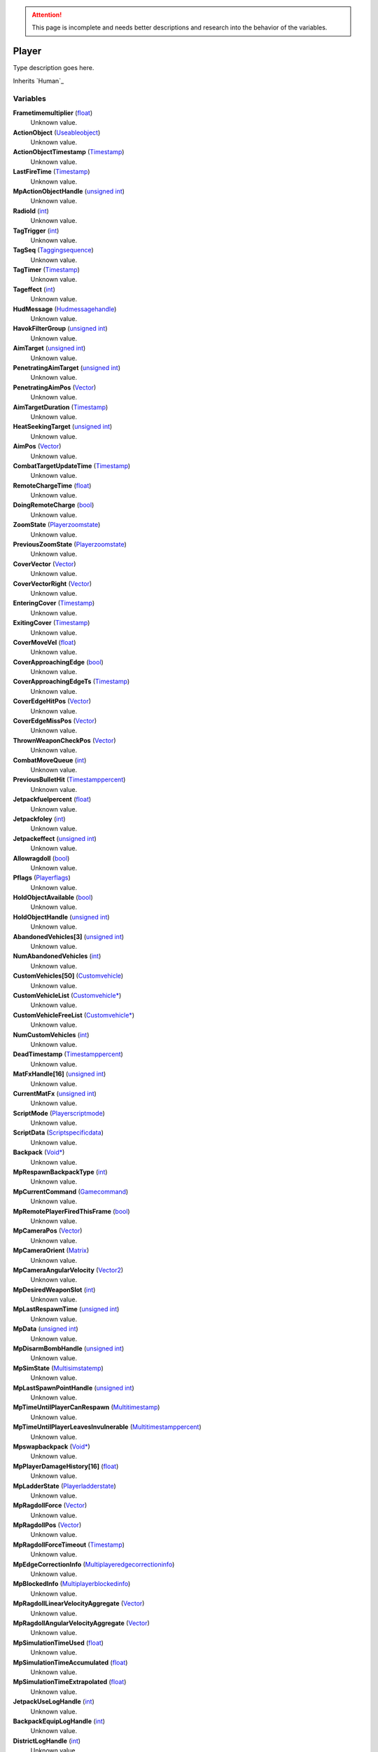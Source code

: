 
.. attention:: This page is incomplete and needs better descriptions and research into the behavior of the variables.


Player
********************************************************
Type description goes here.

Inherits `Human`_

Variables
========================================================

**Frametimemultiplier** (`float`_)
    Unknown value.

**ActionObject** (`Useableobject`_)
    Unknown value.

**ActionObjectTimestamp** (`Timestamp`_)
    Unknown value.

**LastFireTime** (`Timestamp`_)
    Unknown value.

**MpActionObjectHandle** (`unsigned int`_)
    Unknown value.

**RadioId** (`int`_)
    Unknown value.

**TagTrigger** (`int`_)
    Unknown value.

**TagSeq** (`Taggingsequence`_)
    Unknown value.

**TagTimer** (`Timestamp`_)
    Unknown value.

**Tageffect** (`int`_)
    Unknown value.

**HudMessage** (`Hudmessagehandle`_)
    Unknown value.

**HavokFilterGroup** (`unsigned int`_)
    Unknown value.

**AimTarget** (`unsigned int`_)
    Unknown value.

**PenetratingAimTarget** (`unsigned int`_)
    Unknown value.

**PenetratingAimPos** (`Vector`_)
    Unknown value.

**AimTargetDuration** (`Timestamp`_)
    Unknown value.

**HeatSeekingTarget** (`unsigned int`_)
    Unknown value.

**AimPos** (`Vector`_)
    Unknown value.

**CombatTargetUpdateTime** (`Timestamp`_)
    Unknown value.

**RemoteChargeTime** (`float`_)
    Unknown value.

**DoingRemoteCharge** (`bool`_)
    Unknown value.

**ZoomState** (`Playerzoomstate`_)
    Unknown value.

**PreviousZoomState** (`Playerzoomstate`_)
    Unknown value.

**CoverVector** (`Vector`_)
    Unknown value.

**CoverVectorRight** (`Vector`_)
    Unknown value.

**EnteringCover** (`Timestamp`_)
    Unknown value.

**ExitingCover** (`Timestamp`_)
    Unknown value.

**CoverMoveVel** (`float`_)
    Unknown value.

**CoverApproachingEdge** (`bool`_)
    Unknown value.

**CoverApproachingEdgeTs** (`Timestamp`_)
    Unknown value.

**CoverEdgeHitPos** (`Vector`_)
    Unknown value.

**CoverEdgeMissPos** (`Vector`_)
    Unknown value.

**ThrownWeaponCheckPos** (`Vector`_)
    Unknown value.

**CombatMoveQueue** (`int`_)
    Unknown value.

**PreviousBulletHit** (`Timestamppercent`_)
    Unknown value.

**Jetpackfuelpercent** (`float`_)
    Unknown value.

**Jetpackfoley** (`int`_)
    Unknown value.

**Jetpackeffect** (`unsigned int`_)
    Unknown value.

**Allowragdoll** (`bool`_)
    Unknown value.

**Pflags** (`Playerflags`_)
    Unknown value.

**HoldObjectAvailable** (`bool`_)
    Unknown value.

**HoldObjectHandle** (`unsigned int`_)
    Unknown value.

**AbandonedVehicles[3]** (`unsigned int`_)
    Unknown value.

**NumAbandonedVehicles** (`int`_)
    Unknown value.

**CustomVehicles[50]** (`Customvehicle`_)
    Unknown value.

**CustomVehicleList** (`Customvehicle*`_)
    Unknown value.

**CustomVehicleFreeList** (`Customvehicle*`_)
    Unknown value.

**NumCustomVehicles** (`int`_)
    Unknown value.

**DeadTimestamp** (`Timestamppercent`_)
    Unknown value.

**MatFxHandle[16]** (`unsigned int`_)
    Unknown value.

**CurrentMatFx** (`unsigned int`_)
    Unknown value.

**ScriptMode** (`Playerscriptmode`_)
    Unknown value.

**ScriptData** (`Scriptspecificdata`_)
    Unknown value.

**Backpack** (`Void*`_)
    Unknown value.

**MpRespawnBackpackType** (`int`_)
    Unknown value.

**MpCurrentCommand** (`Gamecommand`_)
    Unknown value.

**MpRemotePlayerFiredThisFrame** (`bool`_)
    Unknown value.

**MpCameraPos** (`Vector`_)
    Unknown value.

**MpCameraOrient** (`Matrix`_)
    Unknown value.

**MpCameraAngularVelocity** (`Vector2`_)
    Unknown value.

**MpDesiredWeaponSlot** (`int`_)
    Unknown value.

**MpLastRespawnTime** (`unsigned int`_)
    Unknown value.

**MpData** (`unsigned int`_)
    Unknown value.

**MpDisarmBombHandle** (`unsigned int`_)
    Unknown value.

**MpSimState** (`Multisimstatemp`_)
    Unknown value.

**MpLastSpawnPointHandle** (`unsigned int`_)
    Unknown value.

**MpTimeUntilPlayerCanRespawn** (`Multitimestamp`_)
    Unknown value.

**MpTimeUntilPlayerLeavesInvulnerable** (`Multitimestamppercent`_)
    Unknown value.

**Mpswapbackpack** (`Void*`_)
    Unknown value.

**MpPlayerDamageHistory[16]** (`float`_)
    Unknown value.

**MpLadderState** (`Playerladderstate`_)
    Unknown value.

**MpRagdollForce** (`Vector`_)
    Unknown value.

**MpRagdollPos** (`Vector`_)
    Unknown value.

**MpRagdollForceTimeout** (`Timestamp`_)
    Unknown value.

**MpEdgeCorrectionInfo** (`Multiplayeredgecorrectioninfo`_)
    Unknown value.

**MpBlockedInfo** (`Multiplayerblockedinfo`_)
    Unknown value.

**MpRagdollLinearVelocityAggregate** (`Vector`_)
    Unknown value.

**MpRagdollAngularVelocityAggregate** (`Vector`_)
    Unknown value.

**MpSimulationTimeUsed** (`float`_)
    Unknown value.

**MpSimulationTimeAccumulated** (`float`_)
    Unknown value.

**MpSimulationTimeExtrapolated** (`float`_)
    Unknown value.

**JetpackUseLogHandle** (`int`_)
    Unknown value.

**BackpackEquipLogHandle** (`int`_)
    Unknown value.

**DistrictLogHandle** (`int`_)
    Unknown value.

**CameraBoneTransform** (`Matrix43`_)
    Unknown value.

**MovementVelocity** (`Vector`_)
    Unknown value.

**DirectControlDir** (`Vector2`_)
    Unknown value.

**DirectControlVel** (`Vector`_)
    Unknown value.

**CoverCollisionNormal** (`Vector`_)
    Unknown value.

**LastFrameCoverCollisionNormal** (`Vector`_)
    Unknown value.

**CoverTestQueue** (`Playercovertest`_)
    Unknown value.

**CoverDelayTs** (`Timestamp`_)
    Unknown value.

**CoverEnterTs** (`Timestamp`_)
    Unknown value.

**CoverExitDelayTs** (`Timestamp`_)
    Unknown value.

**CoverDiveCapsule** (`Timestamp`_)
    Unknown value.

**CoverLeanDelay** (`Timestamp`_)
    Unknown value.

**CoverRootOffset** (`float`_)
    Unknown value.

**SpinebendRootOffset** (`float`_)
    Unknown value.

**FacialIdle** (`Timestamp`_)
    Unknown value.

**FootstepPropagateTime** (`Timestamp`_)
    Unknown value.

**BumpIntoPropagateTime** (`Timestamp`_)
    Unknown value.

**AmmoBoxHandle** (`unsigned int`_)
    Unknown value.

**PathfindTimeOut** (`Timestamp`_)
    Unknown value.

**CurrentInterfaceMode** (`Interfacemodes`_)
    Unknown value.

**CommonControlsAllowed** (`unsigned int`_)
    Unknown value.

**ControlsGeneralAllowed** (`unsigned int`_)
    Unknown value.

**ControlsOnFootAllowed** (`unsigned int`_)
    Unknown value.

**ControlsDrivingAllowed** (`unsigned int`_)
    Unknown value.

**GeneralActionsAllowed** (`unsigned int`_)
    Unknown value.

**WeaponSwapTimestamp** (`Timestamp`_)
    Unknown value.

**SprintDelayTimestamp** (`Timestamp`_)
    Unknown value.

**SprintStartTimestamp** (`Timestamp`_)
    Unknown value.

**JumpRefreshTimestamp** (`Timestamp`_)
    Unknown value.

**AllySquadHandle** (`unsigned int`_)
    Unknown value.

**EscortSquadHandle** (`unsigned int`_)
    Unknown value.

**CheckSquadsTimer** (`Timestamp`_)
    Unknown value.

**PathfindInfo** (`Pathfindnavinfo`_)
    Unknown value.

**BloodDecals** (`Decalcircarrayqueue10`_)
    Unknown value.

**BloodDecalsFadeIndex** (`int`_)
    Unknown value.

**ActivityInventorySaveFile** (`Fileobject*`_)
    Unknown value.

**ActivityInventoryBuffer[1024]** (`char`_)
    Unknown value.

**ZoomCancelTimestamp** (`Timestamp`_)
    Unknown value.

**NonInventoryItemHandle** (`unsigned int`_)
    Unknown value.

**LastVehicleDriven** (`unsigned int`_)
    Unknown value.

**QuickTurnOrient** (`Matrix`_)
    Unknown value.

**QuickTurnSpeed** (`float`_)
    Unknown value.

**Metadata** (`Playermetadata`_)
    Unknown value.

**RadiationTimestamp** (`Timestamp`_)
    Unknown value.

**RadiationDamage** (`float`_)
    Unknown value.

**RadiationFoley** (`int`_)
    Unknown value.

**IsStuckTimer** (`Timestamp`_)
    Unknown value.

**LastStuckPos** (`Vector`_)
    Unknown value.

**RagdollOverrideGetUpTime** (`int`_)
    Unknown value.

**FadeBackpackTime** (`Timestamppercent`_)
    Unknown value.

**CommTowerCheckPeriod** (`Timestamp`_)
    Unknown value.

**Nextrecord** (`int`_)
    Unknown value.

**Positionalrecords[8]** (`Playerpositionalrecord`_)
    Unknown value.

**Trackingperiod** (`Timestamp`_)
    Unknown value.

.. _`float`: ./float.html
.. _`Useableobject`: ./Useableobject.html
.. _`Timestamp`: ./Timestamp.html
.. _`unsigned int`: ./unsigned int.html
.. _`int`: ./int.html
.. _`Taggingsequence`: ./Taggingsequence.html
.. _`Hudmessagehandle`: ./Hudmessagehandle.html
.. _`Vector`: ./Vector.html
.. _`bool`: ./bool.html
.. _`Playerzoomstate`: ./Playerzoomstate.html
.. _`Timestamppercent`: ./Timestamppercent.html
.. _`Playerflags`: ./Playerflags.html
.. _`Customvehicle`: ./Customvehicle.html
.. _`Customvehicle*`: ./Customvehicle*.html
.. _`Playerscriptmode`: ./Playerscriptmode.html
.. _`Scriptspecificdata`: ./Scriptspecificdata.html
.. _`Void*`: ./Void*.html
.. _`Gamecommand`: ./Gamecommand.html
.. _`Matrix`: ./Matrix.html
.. _`Vector2`: ./Vector2.html
.. _`Multisimstatemp`: ./Multisimstatemp.html
.. _`Multitimestamp`: ./Multitimestamp.html
.. _`Multitimestamppercent`: ./Multitimestamppercent.html
.. _`Playerladderstate`: ./Playerladderstate.html
.. _`Multiplayeredgecorrectioninfo`: ./Multiplayeredgecorrectioninfo.html
.. _`Multiplayerblockedinfo`: ./Multiplayerblockedinfo.html
.. _`Matrix43`: ./Matrix43.html
.. _`Playercovertest`: ./Playercovertest.html
.. _`Interfacemodes`: ./Interfacemodes.html
.. _`Pathfindnavinfo`: ./Pathfindnavinfo.html
.. _`Decalcircarrayqueue10`: ./Decalcircarrayqueue10.html
.. _`Fileobject*`: ./Fileobject*.html
.. _`char`: ./char.html
.. _`Playermetadata`: ./Playermetadata.html
.. _`Playerpositionalrecord`: ./Playerpositionalrecord.html
